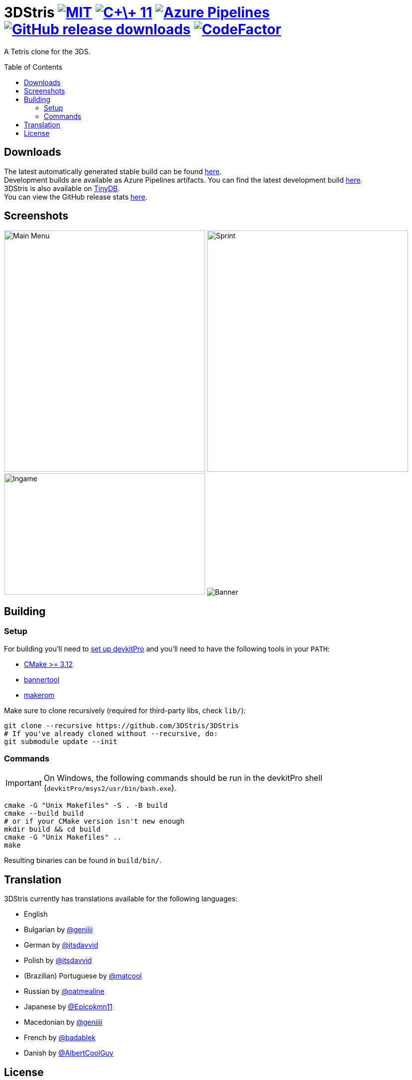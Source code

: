 :license-badge: https://img.shields.io/badge/license-MIT-blue.svg
:cpp11-badge: https://img.shields.io/badge/standard-C%2B%2B%2011-blue.svg?logo=C%2B%2B
:isocpp: https://isocpp.org
:azure-badge: https://dev.azure.com/3DStris/3DStris/_apis/build/status/3DStris.3DStris?branchName=master
:azure-latest: https://dev.azure.com/3DStris/3DStris/_build/latest?definitionId=1&branchName=master
:downloads-badge: https://img.shields.io/github/downloads/3DStris/3DStris/total
:latest-release: https://github.com/3DStris/3DStris/releases/latest
:codefactor-badge: https://www.codefactor.io/repository/github/3DStris/3DStris/badge
:codefactor: https://www.codefactor.io/repository/github/3DStris/3DStris

:imagesdir: ./data/screenshots

ifdef::env-github[]
:caution-caption: :fire:
:important-caption: :exclamation:
:note-caption: :paperclip:
:tip-caption: :bulb:
:warning-caption: :warning:
endif::[]

= 3DStris image:{license-badge}[MIT, link=LICENSE] image:{cpp11-badge}[C\+\+ 11, link={isocpp}] image:{azure-badge}[Azure Pipelines, link={azure-latest}] image:{downloads-badge}[GitHub release downloads, link={latest-release}] image:{codefactor-badge}[CodeFactor, link={codefactor}]
:toc: preamble

A Tetris clone for the 3DS.

== Downloads
:tinydb: https://tinydb.eiphax.tech
:stats: https://3dstris.geni.site

[%hardbreaks]
The latest automatically generated stable build can be found {latest-release}[here].
Development builds are available as Azure Pipelines artifacts. You can find the latest development build {azure-latest}[here].
3DStris is also available on {tinydb}[TinyDB].
You can view the GitHub release stats {stats}[here].

== Screenshots
image:mainmenu.png[Main Menu, 404, 485]
image:sprint.png[Sprint, 404, 485]
image:ingame.png[Ingame, 404, 244]
image:banner.png[Banner]

== Building
:devkitpro-setup: https://www.3dbrew.org/wiki/Setting_up_Development_Environment
:cmake: https://cmake.org/download
:makerom: https://github.com/jakcron/Project_CTR
:bannertool: https://github.com/Steveice10/bannertool

=== Setup
For building you'll need to {devkitpro-setup}[set up devkitPro] and you'll need to have the following tools in your `PATH`:

* {cmake}[CMake >= 3.12]
* {bannertool}[bannertool]
* {makerom}[makerom]

Make sure to clone recursively (required for third-party libs, check `lib/`):
[source, bash]
----
git clone --recursive https://github.com/3DStris/3DStris
# If you've already cloned without --recursive, do:
git submodule update --init
----

=== Commands
IMPORTANT: On Windows, the following commands should be run in the devkitPro shell (`devkitPro/msys2/usr/bin/bash.exe`).
[source,bash]
----
cmake -G "Unix Makefiles" -S . -B build
cmake --build build
# or if your CMake version isn't new enough
mkdir build && cd build
cmake -G "Unix Makefiles" ..
make
----
Resulting binaries can be found in `build/bin/`.

== Translation
3DStris currently has translations available for the following languages:

* English
* Bulgarian by https://github.com/geniiii[@geniiii]
* German by https://github.com/itsdavvid[@itsdavvid]
* Polish by https://github.com/itsdavvid[@itsdavvid]
* (Brazilian) Portuguese by https://github.com/matcool[@matcool]
* Russian by https://github.com/oatmealine[@oatmealine]
* Japanese by https://github.com/Epicpkmn11[@Epicpkmn11]
* Macedonian by https://github.com/geniiii[@geniiii]
* French by https://github.com/badablek[@badablek]
* Danish by https://github.com/AlbertCoolGuy[@AlbertCoolGuy]

== License
Distributed under the MIT license. See the accompanying link:LICENSE[LICENSE] file for more information.
